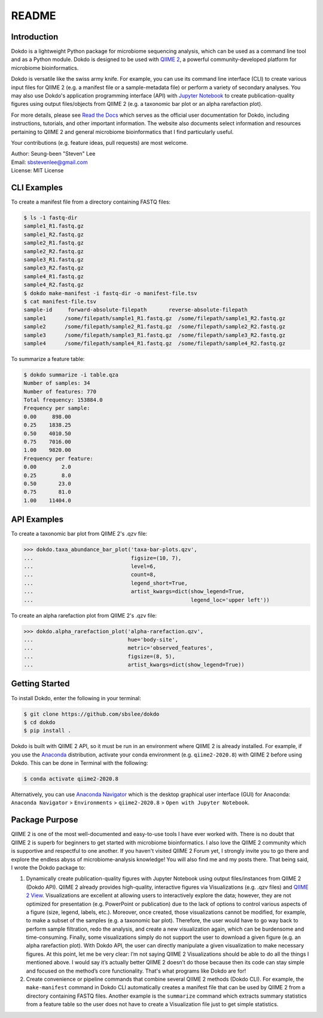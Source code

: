 README
******

.. image:: https://readthedocs.org/projects/dokdo/badge/?version=latest
   :target: https://dokdo.readthedocs.io/en/latest/?badge=latest
   :alt: Documentation Status

Introduction
============

Dokdo is a lightweight Python package for microbiome sequencing analysis, which can be used as a command line tool and as a Python module. Dokdo is designed to be used with `QIIME 2 <https://qiime2.org/>`_, a powerful community-developed platform for microbiome bioinformatics.

Dokdo is versatile like the swiss army knife. For example, you can use its command line interface (CLI) to create various input files for QIIME 2 (e.g. a manifest file or a sample-metadata file) or perform a variety of secondary analyses. You may also use Dokdo's application programming interface (API) with `Jupyter Notebook <https://jupyter.org/>`_ to create publication-quality figures using output files/objects from QIIME 2 (e.g. a taxonomic bar plot or an alpha rarefaction plot).

For more details, please see `Read the Docs <https://dokdo.readthedocs.io/en/latest/>`_ which serves as the official user documentation for Dokdo, including instructions, tutorials, and other important information. The website also documents select information and resources pertaining to QIIME 2 and general microbiome bioinformatics that I find particularly useful.

Your contributions (e.g. feature ideas, pull requests) are most welcome.

| Author: Seung-been "Steven" Lee
| Email: sbstevenlee@gmail.com
| License: MIT License

CLI Examples
============

To create a manifest file from a directory containing FASTQ files:

.. code-block:: console

   $ ls -1 fastq-dir
   sample1_R1.fastq.gz
   sample1_R2.fastq.gz
   sample2_R1.fastq.gz
   sample2_R2.fastq.gz
   sample3_R1.fastq.gz
   sample3_R2.fastq.gz
   sample4_R1.fastq.gz
   sample4_R2.fastq.gz
   $ dokdo make-manifest -i fastq-dir -o manifest-file.tsv
   $ cat manifest-file.tsv
   sample-id     forward-absolute-filepath       reverse-absolute-filepath
   sample1      /some/filepath/sample1_R1.fastq.gz  /some/filepath/sample1_R2.fastq.gz
   sample2      /some/filepath/sample2_R1.fastq.gz  /some/filepath/sample2_R2.fastq.gz
   sample3      /some/filepath/sample3_R1.fastq.gz  /some/filepath/sample3_R2.fastq.gz
   sample4      /some/filepath/sample4_R1.fastq.gz  /some/filepath/sample4_R2.fastq.gz

To summarize a feature table:

.. code-block:: console

    $ dokdo summarize -i table.qza
    Number of samples: 34
    Number of features: 770
    Total frequency: 153884.0
    Frequency per sample:
    0.00     898.00
    0.25    1838.25
    0.50    4010.50
    0.75    7016.00
    1.00    9820.00
    Frequency per feature:
    0.00        2.0
    0.25        8.0
    0.50       23.0
    0.75       81.0
    1.00    11404.0

API Examples
============

To create a taxonomic bar plot from QIIME 2's .qzv file:

.. code:: python3

    >>> dokdo.taxa_abundance_bar_plot('taxa-bar-plots.qzv',
    ...                               figsize=(10, 7),
    ...                               level=6,
    ...                               count=8,
    ...                               legend_short=True,
    ...                               artist_kwargs=dict(show_legend=True,
    ...                                                  legend_loc='upper left'))

.. image:: https://drive.google.com/uc?export=view&id=1U0enK4vcq0ZQCTVq7X5k7k3hIim9w8ZF

To create an alpha rarefaction plot from QIIME 2's .qzv file:

.. code:: python3

  >>> dokdo.alpha_rarefaction_plot('alpha-rarefaction.qzv',
  ...                              hue='body-site',
  ...                              metric='observed_features',
  ...                              figsize=(8, 5),
  ...                              artist_kwargs=dict(show_legend=True))

.. image:: https://drive.google.com/uc?export=view&id=1QS38eYQGDxpjjebh69t_xWZ10SrPmNSV

Getting Started
===============

To install Dokdo, enter the following in your terminal:

.. code-block:: console

   $ git clone https://github.com/sbslee/dokdo
   $ cd dokdo
   $ pip install .

Dokdo is built with QIIME 2 API, so it must be run in an environment where QIIME 2 is already installed. For example, if you use the `Anaconda <https://www.anaconda.com/>`__ distribution, activate your conda environment (e.g. ``qiime2-2020.8``) with QIIME 2 before using Dokdo. This can be done in Terminal with the following:

.. code-block:: console

    $ conda activate qiime2-2020.8

Alternatively, you can use `Anaconda Navigator <https://docs.anaconda.com/anaconda/navigator/>`__ which is the desktop graphical user interface (GUI) for Anaconda: ``Anaconda Navigator`` \> ``Environments`` \> ``qiime2-2020.8`` \> ``Open with Jupyter Notebook``.

Package Purpose
===============

QIIME 2 is one of the most well-documented and easy-to-use tools I have ever worked with. There is no doubt that QIIME 2 is superb for beginners to get started with microbiome bioinformatics. I also love the QIIME 2 community which is supportive and respectful to one another. If you haven't visited QIIME 2 Forum yet, I strongly invite you to go there and explore the endless abyss of microbiome-analysis knowledge! You will also find me and my posts there. That being said, I wrote the Dokdo package to:

1. Dynamically create publication-quality figures with Jupyter Notebook using output files/instances from QIIME 2 (Dokdo API). QIIME 2 already provides high-quality, interactive figures via Visualizations (e.g. .qzv files) and `QIIME 2 View <https://view.qiime2.org/>`__. Visualizations are excellent at allowing users to interactively explore the data; however, they are not optimized for presentation (e.g. PowerPoint or publication) due to the lack of options to control various aspects of a figure (size, legend, labels, etc.). Moreover, once created, those visualizations cannot be modified, for example, to make a subset of the samples (e.g. a taxonomic bar plot). Therefore, the user would have to go way back to perform sample filtration, redo the analysis, and create a new visualization again, which can be burdensome and time-consuming. Finally, some visualizations simply do not support the user to download a given figure (e.g. an alpha rarefaction plot). With Dokdo API, the user can directly manipulate a given visualization to make necessary figures. At this point, let me be very clear: I’m not saying QIIME 2 Visualizations should be able to do all the things I mentioned above. I would say it’s actually better QIIME 2 doesn’t do those because then its code can stay simple and focused on the method’s core functionality. That's what programs like Dokdo are for!

2. Create convenience or pipeline commands that combine several QIIME 2 methods (Dokdo CLI). For example, the ``make-manifest`` command in Dokdo CLI automatically creates a manifest file that can be used by QIIME 2 from a directory containing FASTQ files. Another example is the ``summarize`` command which extracts summary statistics from a feature table so the user does not have to create a Visualization file just to get simple statistics.
